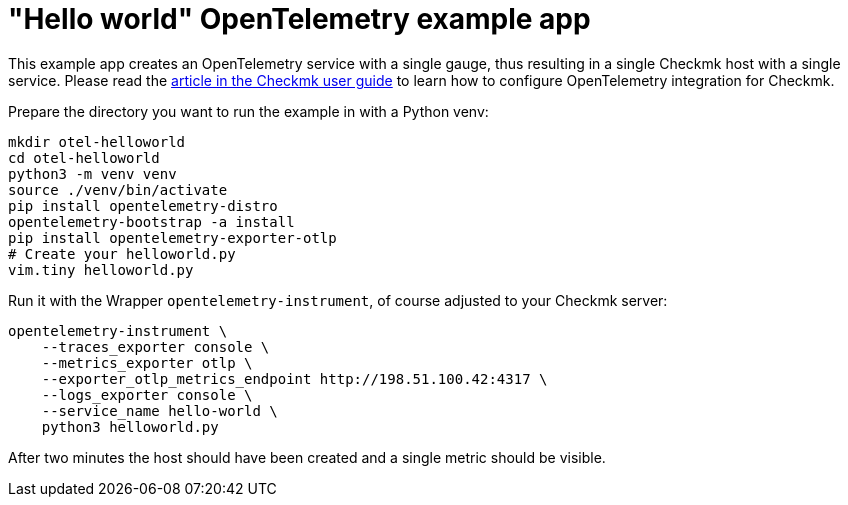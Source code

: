// -*- coding: utf-8 -*-

= "Hello world" OpenTelemetry example app

This example app creates an OpenTelemetry service with a single gauge, thus resulting in a single Checkmk host with a single service.
Please read the link:https://docs.checkmk.com/master/en/opentelemetry.html[article in the Checkmk user guide^] to learn how to configure OpenTelemetry integration for Checkmk.

Prepare the directory you want to run the example in with a Python venv:

[source,shell]
----
mkdir otel-helloworld
cd otel-helloworld
python3 -m venv venv
source ./venv/bin/activate
pip install opentelemetry-distro
opentelemetry-bootstrap -a install
pip install opentelemetry-exporter-otlp
# Create your helloworld.py
vim.tiny helloworld.py
----

Run it with the Wrapper `opentelemetry-instrument`, of course adjusted to your Checkmk server:

[source,shell]
----
opentelemetry-instrument \
    --traces_exporter console \
    --metrics_exporter otlp \
    --exporter_otlp_metrics_endpoint http://198.51.100.42:4317 \
    --logs_exporter console \
    --service_name hello-world \
    python3 helloworld.py
----

After two minutes the host should have been created and a single metric should be visible.